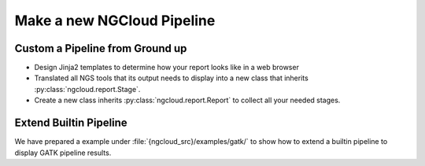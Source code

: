 Make a new NGCloud Pipeline
===========================

.. _custom_pipe_groundup:

Custom a Pipeline from Ground up
--------------------------------

- Design Jinja2 templates to determine how your report looks like in a web browser
- Translated all NGS tools that its output needs to display into a new class that inherits :py:class:`ngcloud.report.Stage`.
- Create a new class inherits :py:class:`ngcloud.report.Report` to collect all your needed stages.


.. _extend_builtin_pipe:

Extend Builtin Pipeline
-----------------------

We have prepared a example under :file:`{ngcloud_src}/examples/gatk/` to show how to extend a builtin pipeline to display GATK pipeline results.
